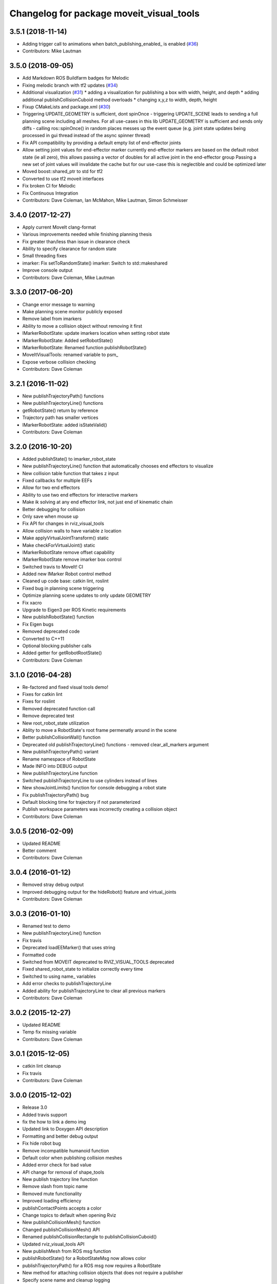 ^^^^^^^^^^^^^^^^^^^^^^^^^^^^^^^^^^^^^^^^^
Changelog for package moveit_visual_tools
^^^^^^^^^^^^^^^^^^^^^^^^^^^^^^^^^^^^^^^^^

3.5.1 (2018-11-14)
------------------
* Adding trigger call to animations when batch_publishing_enabled\_ is enabled (`#36 <https://github.com/ros-planning/moveit_visual_tools/issues/36>`_)
* Contributors: Mike Lautman

3.5.0 (2018-09-05)
------------------
* Add Markdown ROS Buildfarm badges for Melodic
* Fixing melodic branch with tf2 updates (`#34 <https://github.com/ros-planning/moveit_visual_tools/issues/34>`_)
* Additional visualization (`#31 <https://github.com/ros-planning/moveit_visual_tools/issues/31>`_)
  * adding a visualization for publishing a box with width, height, and depth
  * adding additional publishCollisionCuboid method overloads
  * changing x,y,z to width, depth, height
* Fixup CMakeLists and package.xml (`#30 <https://github.com/ros-planning/moveit_visual_tools/issues/30>`_)
* Triggering UPDATE_GEOMETRY is sufficient, dont spinOnce
  - triggering UPDATE_SCENE leads to sending a full planning scene including all meshes. For all use-cases in this lib UPDATE_GEOMETRY is sufficient and sends only diffs
  - calling ros::spinOnce() in random places messes up the event queue (e.g. joint state updates being processed in gui thread instead of the async spinner thread)
* Fix API compatibility by providing a default empty list of end-effector joints
* Allow setting joint values for end-effector marker
  currently end-effector markers are based on the default robot state (ie all zero),
  this allows passing a vector of doubles for all active joint in the end-effector group
  Passing a new set of joint values will invalidate the cache but for our use-case this is
  neglectible and could be optimized later
* Moved boost::shared_ptr to std for tf2
* Converted to use tf2 moveit interfaces
* Fix broken CI for Melodic
* Fix Continuous Integration
* Contributors: Dave Coleman, Ian McMahon, Mike Lautman, Simon Schmeisser

3.4.0 (2017-12-27)
------------------
* Apply current MoveIt clang-format
* Various improvements needed while finishing planning thesis
* Fix greater than/less than issue in clearance check
* Ability to specify clearance for random state
* Small threading fixes
* imarker: Fix setToRandomState()
  imarker: Switch to std::makeshared
* Improve console output
* Contributors: Dave Coleman, Mike Lautman

3.3.0 (2017-06-20)
------------------
* Change error message to warning
* Make planning scene monitor publicly exposed
* Remove label from imarkers
* Ability to move a collision object without removing it first
* IMarkerRobotState: update imarkers location when setting robot state
* IMarkerRobotState: Added setRobotState()
* IMarkerRobotState: Renamed function publishRobotState()
* MoveItVisualTools: renamed variable to psm\_
* Expose verbose collision checking
* Contributors: Dave Coleman

3.2.1 (2016-11-02)
------------------
* New publishTrajectoryPath() functions
* New publishTrajectoryLine() functions
* getRobotState() return by reference
* Trajectory path has smaller vertices
* IMarkerRobotState: added isStateValid()
* Contributors: Dave Coleman

3.2.0 (2016-10-20)
------------------
* Added publishState() to imarker_robot_state
* New publishTrajectoryLine() function that automatically chooses end effectors to visualize
* New collision table function that takes z input
* Fixed callbacks for multiple EEFs
* Allow for two end effectors
* Ability to use two end effectors for interactive markers
* Make ik solving at any end effector link, not just end of kinematic chain
* Better debugging for collision
* Only save when mouse up
* Fix API for changes in rviz_visual_tools
* Allow collision walls to have variable z location
* Make applyVirtualJointTransform() static
* Make checkForVirtualJoint() static
* IMarkerRobotState remove offset capability
* IMarkerRobotState remove imarker box control
* Switched travis to MoveIt! CI
* Added new IMarker Robot control method
* Cleaned up code base: catkin lint, roslint
* Fixed bug in planning scene triggering
* Optimize planning scene updates to only update GEOMETRY
* Fix xacro
* Upgrade to Eigen3 per ROS Kinetic requirements
* New publishRobotState() function
* Fix Eigen bugs
* Removed deprecated code
* Converted to C++11
* Optional blocking publisher calls
* Added getter for getRobotRootState()
* Contributors: Dave Coleman

3.1.0 (2016-04-28)
------------------
* Re-factored and fixed visual tools demo!
* Fixes for catkin lint
* Fixes for roslint
* Removed deprecated function call
* Remove deprecated test
* New root_robot_state utilization
* Ablity to move a RobotState's root frame permenatly around in the scene
* Better publishCollisionWall() function
* Deprecated old publishTrajectoryLine() functions - removed clear_all_markers argument
* New publishTrajectoryPath() variant
* Rename namespace of RobotState
* Made INFO into DEBUG output
* New publishTrajectoryLine function
* Switched publishTrajectoryLine to use cylinders instead of lines
* New showJointLimits() function for console debugging a robot state
* Fix publishTrajectoryPath() bug
* Default blocking time for trajectory if not parameterized
* Publish workspace parameters was incorrectly creating a collision object
* Contributors: Dave Coleman

3.0.5 (2016-02-09)
------------------
* Updated README
* Better comment
* Contributors: Dave Coleman

3.0.4 (2016-01-12)
------------------
* Removed stray debug output
* Improved debugging output for the hideRobot() feature and virtual_joints
* Contributors: Dave Coleman

3.0.3 (2016-01-10)
------------------
* Renamed test to demo
* New publishTrajectoryLine() function
* Fix travis
* Deprecated loadEEMarker() that uses string
* Formatted code
* Switched from MOVEIT deprecated to RVIZ_VISUAL_TOOLS deprecated
* Fixed shared_robot_state to initialize correctly every time
* Switched to using name\_ variables
* Add error checks to publishTrajectoryLine
* Added ability for publishTrajectoryLine to clear all previous markers
* Contributors: Dave Coleman

3.0.2 (2015-12-27)
------------------
* Updated README
* Temp fix missing variable
* Contributors: Dave Coleman

3.0.1 (2015-12-05)
------------------
* catkin lint cleanup
* Fix travis
* Contributors: Dave Coleman

3.0.0 (2015-12-02)
------------------
* Release 3.0
* Added travis support
* fix the how to link a demo img
* Updated link to Doxygen API description
* Formatting and better debug output
* Fix hide robot bug
* Remove incompatible humanoid function
* Default color when publishing collision meshes
* Added error check for bad value
* API change for removal of shape_tools
* New publish trajectory line function
* Remove slash from topic name
* Removed mute functionality
* Improved loading efficiency
* publishContactPoints accepts a color
* Change topics to default when opening Rviz
* New publishCollisionMesh() function
* Changed publishCollisionMesh() API
* Renamed publishCollisionRectangle to publishCollisionCuboid()
* Updated rviz_visual_tools API
* New publishMesh from ROS msg function
* publishRobotState() for a RobotStateMsg now allows color
* publishTrajectoryPath() for a ROS msg now requires a RobotState
* New method for attaching collision objects that does not require a publisher
* Specify scene name and cleanup logging
* Fixed error checking for hideRobot() function
* loadTrajectoryPub() allows custom topic
* New publishTrajectoryPoints() function
* New publishContactPoints function
* New publishTrajectoryPath() function
* New getRobotModel() function
* New ability to visualize IK solutions with arbitrary virtual joint
* API Broken: ability to have different end effectors for different arms, auto EE marker loading
* Publish collision meshes
* Added check for virtual joint
* Fixed which arrow gets published
* Publish fixed link arrows to show footstep locations
* Ability to specify robot_state_topic without loading the publisher
* Contributors: Dave Coleman, Daiki Maekawa, simonschmeisser

2.2.0 (2015-01-07)
------------------
* Code cleanup
* Improved naming
* Joint model bug fix
* Improved speed of sending collision objects to Rviz
  Added Manual planning scene update mode
  Ability to apply colors to all collision objects (YAY)
  API: removed removeAllCollisionObjectsPS function
  Removed loadPlanningPub() function
  Removed publishRemoveAllCollisionObjects() function
* Added backwards compatibile loadCollisionSceneFromFile()
* New publishCollisionRectangle function
  API: Changed loadCollisionSceneFromFile() to accept a pose instead of x,y
* Fix for renamed function
* New publishWorkspaceParameters() function
* Added ability to publish robot states with color
* Fixed install method
* Merge pull request `#5 <https://github.com/davetcoleman/moveit_visual_tools/issues/5>`_ from robomakery/feature/fix-collision-objects-test
* Fixes for missing declarations in collision_objects_test.cpp
* Refactored how collision ojects are published
  Created new collision objects test and roslaunch file
  Optimized header file
  Removed loadCollisionPub() function
  Fixed publishCollisionFloor
  Added publishCollisionRectangle
* Contributors: Dave Coleman, Dylan Vaughn

2.1.0 (2014-10-31)
------------------
* Fix for upstream change of RvizVisualTools
* Set animation speed of grasps
* Fix publishing end effector
* New publishCollisionObjectMsg() function
* New getSharedRobotState() accessor function
* Consolidated publish marker functions
* Fixed loadEEMarker() to be called more than once
* Contributors: Dave Coleman

2.0.0 (2014-10-27)
------------------
* Updated README
* API Upgrade Notes
* Renamed to have 'MoveIt' prefix in class and file name, moved base functionality to rviz_visual_tools
* Added new publishSphere function and publish_sphere test script
* Created better test script
* Better static_id handling for publishText
* Added mainpage for API docs
* Enabled colors
* Improved integer random num generation
* New publishSpheres functions
* Contributors: Dave Coleman

1.3.0 (2014-09-17)
------------------
* Added new getRandColor() function
* Added TRANSLUCENT color
* Added two new publishSphere() functions
* New convertPointToPose function
* Reduced sleep timer for starting all publishers from 0.5 seconds to 0.2 seconds
* Removed stacktrace tool because already exists in moveit_core
* New publishText function that allows custom scale and id number be passed in
* Removed deprecated getEEParentLink() function
* Added new scale sizes
* Added new processCollisionObvMsg()
* Added new setPlanningSceneMonitor()
* Deprecated removeAllColisionObejcts()
* Created new removeAllCollisionObjectsPS()
* Added new publishCollisionFloor()
* Added new loadCollisionSceneFromFile()
* New color purple
* Added new setBaseFrame() function
* Contributors: Dave Coleman

1.2.1 (2014-08-11)
------------------
* Renamed base_link to base_frame
* Added new getBaseFrame() function
* Deprecated getBaseLink() function
* Contributors: Dave Coleman

1.2.0 (2014-08-08)
------------------
* Added XXLarge size
* Added global_scale feature
* Added hideRobot() functionality
* Added removeAllCollisionObjects from planning scene monitor
* Added publishCollisionSceneFromFile function
* Formatting
* Contributors: Dave Coleman

1.1.0 (2014-07-31)
------------------
* Bug fixes
* Fixed convertPoint32ToPose
* Added scale to publishText
* New publishPolygon, publishMarker, convertPose, convertPointToPose, and convertPoint32 functions
* New deleteAllMarkers, publishPath, publishSpheres, and convertPoseToPoint functions
* Added getCollisionWall
* Made lines darker
* Added reset marker feature
* Namespaces for publishSphere
* New publishTrajectory function
* Merging features from OMPL viewer
* Refactored functions, new robot_model intialization
* Added more rand functions and made them static
* Added graph_msgs generated messages dependence so it waits for it to be compiled
* Updated README
* Contributors: Dave Coleman, Sammy Pfeiffer

1.0.1 (2014-05-30)
------------------
* Updated README
* Indigo support
* Fix for strict cppcheck and g++ warnings/errors
* Compatibilty fix for Eigen package in ROS Indigo
* Fix uninitialized
* Fix functions with no return statement and other cppcheck errors
* Contributors: Bence Magyar, Dave Coleman, Jordi Pages

1.0.0 (2014-05-05)
------------------
* Enabled dual arm manipulation
* Removed notions of a global planning group, ee group name, or ee parent link.
* Changed functionality of loadEEMarker
* Added new print function
* Made getPlanningSceneMonitor() private function
* Renamed loadPathPub()
* Added tool for visualizing unmangled stack trace
* Created function for publishing non-animated grasps
* Created new publishGraph function. Renamed publishCollisionTree to publishCollisionGraph
* Created functions for loading publishers with a delay
* Removed old method of removing all collision objects
* Created better testing functionality
* Changed return type from void to bool for many functions
* Changed way trajectory is timed
* Created new publishIKSolutions() function for grasp poses, etc
* Added new MoveIt robot state functionality
* Added visualize grasp functionality
* Removed unnecessary run dependencies
* Updated README

0.2.0 (2014-04-11)
------------------
* Improved header comments are re-ordered functions into groups
* Started to create new trajectory point publisher
* Added getBaseLink function
* Added dependency on graph_msgs
* Added new collision cylinder functionality
* Created example code in README
* Renamed visualization to visual keyword
* Updated README

0.1.0 (2014-04-04)
------------------
* Split moveit_visual_tools from its original usage within block_grasp_generator package
